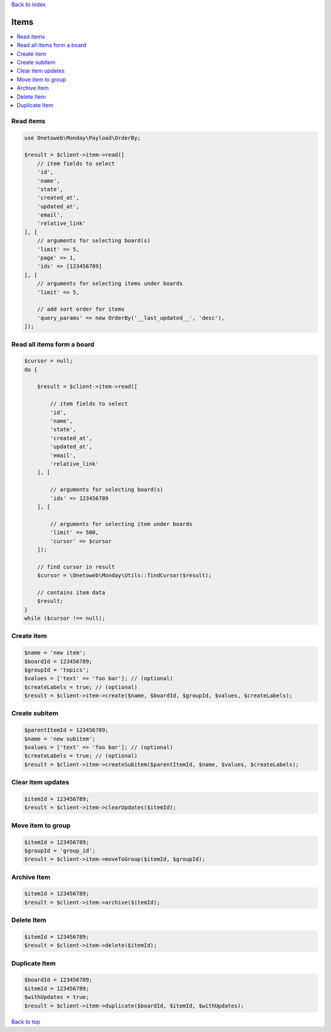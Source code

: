 .. _top:
.. title:: Items

`Back to index <index.rst>`_

=====
Items
=====

.. contents::
    :local:


Read items
``````````

.. code-block:: php
    
    use Onetoweb\Monday\Payload\OrderBy;
    
    $result = $client->item->read([
        // item fields to select
        'id',
        'name',
        'state',
        'created_at',
        'updated_at',
        'email',
        'relative_link'
    ], [
        // arguments for selecting board(s)
        'limit' => 5,
        'page' => 1,
        'ids' => [123456789]
    ], [
        // arguments for selecting items under boards
        'limit' => 5,
        
        // add sort order for items
        'query_params' => new OrderBy('__last_updated__', 'desc'),
    ]);


Read all items form a board
```````````````````````````

.. code-block:: php
    
    $cursor = null;
    do {
        
        $result = $client->item->read([
            
            // item fields to select
            'id',
            'name',
            'state',
            'created_at',
            'updated_at',
            'email',
            'relative_link'
        ], [
            
            // arguments for selecting board(s)
            'ids' => 123456789
        ], [
            
            // arguments for selecting item under boards
            'limit' => 500,
            'cursor' => $cursor
        ]);
        
        // find cursor in result
        $cursor = \Onetoweb\Monday\Utils::findCursor($result);
        
        // contains item data
        $result;
    }
    while ($cursor !== null);


Create item
```````````

.. code-block:: php
    
    $name = 'new item';
    $boardId = 123456789;
    $groupId = 'topics';
    $values = ['text' => 'foo bar']; // (optional)
    $createLabels = true; // (optional)
    $result = $client->item->create($name, $boardId, $groupId, $values, $createLabels);


Create subitem
``````````````

.. code-block:: php
    
    $parentItemId = 123456789;
    $name = 'new subitem';
    $values = ['text' => 'foo bar']; // (optional)
    $createLabels = true; // (optional)
    $result = $client->item->createSubitem($parentItemId, $name, $values, $createLabels);


Clear item updates
``````````````````

.. code-block:: php
    
    $itemId = 123456789;
    $result = $client->item->clearUpdates($itemId);


Move item to group
``````````````````

.. code-block:: php
    
    $itemId = 123456789;
    $groupId = 'group_id';
    $result = $client->item->moveToGroup($itemId, $groupId);


Archive Item
````````````

.. code-block:: php
    
    $itemId = 123456789;
    $result = $client->item->archive($itemId);


Delete Item
```````````

.. code-block:: php
    
    $itemId = 123456789;
    $result = $client->item->delete($itemId);


Duplicate Item
``````````````

.. code-block:: php
    
    $boardId = 123456789;
    $itemId = 123456789;
    $withUpdates = true;
    $result = $client->item->duplicate($boardId, $itemId, $withUpdates);


`Back to top <#top>`_